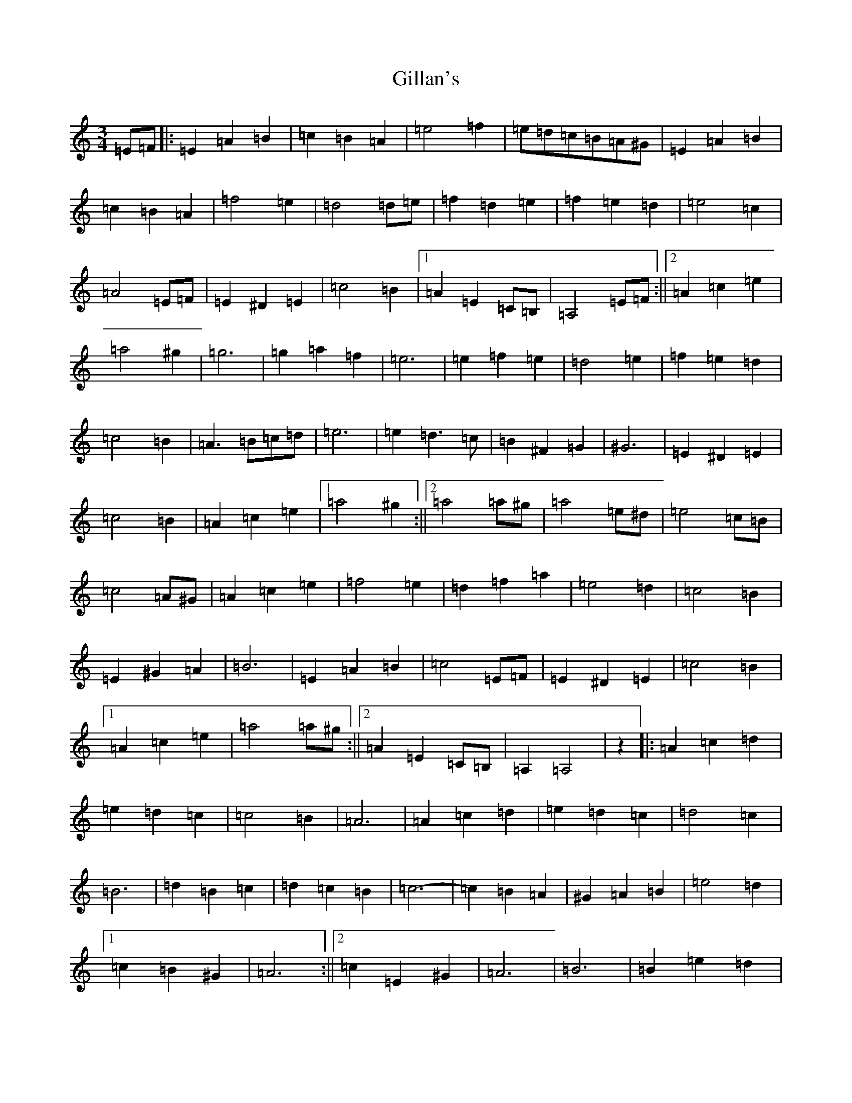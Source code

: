 X: 15089
T: Gillan's
S: https://thesession.org/tunes/12917#setting22124
Z: A Major
R: reel
M:3/4
L:1/8
K: C Major
=E=F|:=E2=A2=B2|=c2=B2=A2|=e4=f2|=e=d=c=B=A^G|=E2=A2=B2|=c2=B2=A2|=f4=e2|=d4=d=e|=f2=d2=e2|=f2=e2=d2|=e4=c2|=A4=E=F|=E2^D2=E2|=c4=B2|1=A2=E2=C=B,|=A,4=E=F:||2=A2=c2=e2|=a4^g2|=g6|=g2=a2=f2|=e6|=e2=f2=e2|=d4=e2|=f2=e2=d2|=c4=B2|=A3=B=c=d|=e6|=e2=d3=c|=B2^F2=G2|^G6|=E2^D2=E2|=c4=B2|=A2=c2=e2|1=a4^g2:||2=a4=a^g|=a4=e^d|=e4=c=B|=c4=A^G|=A2=c2=e2|=f4=e2|=d2=f2=a2|=e4=d2|=c4=B2|=E2^G2=A2|=B6|=E2=A2=B2|=c4=E=F|=E2^D2=E2|=c4=B2|1=A2=c2=e2|=a4=a^g:||2=A2=E2=C=B,|=A,2=A,4|z2|:=A2=c2=d2|=e2=d2=c2|=c4=B2|=A6|=A2=c2=d2|=e2=d2=c2|=d4=c2|=B6|=d2=B2=c2|=d2=c2=B2|=c6-|=c2=B2=A2|^G2=A2=B2|=e4=d2|1=c2=B2^G2|=A6:||2=c2=E2^G2|=A6|=B6|=B2=e2=d2|=c6|=c2=d2=c2|=B4=c2|=d2=c2=B2|=e4=d2|=c6|=c6|=c2=B3=A|^G2=A2^A2|=B6|^G2=A2=B2|=e4=d2|=c2=E2^G2|1=A6:||2=A6|=A4=B2|=c2=E2^G2|=A2=e2=d2|=c4^c2|=d4=c2|=B2=d2=f2|=c4=B2|=A6|^G2=B2=c2|=d6|=c4=d2|=e6|^G2=A2=B2|=e4=d2|1=c2=E2^G2|=A6:||2=c2=B2^G2|=A2=A4|